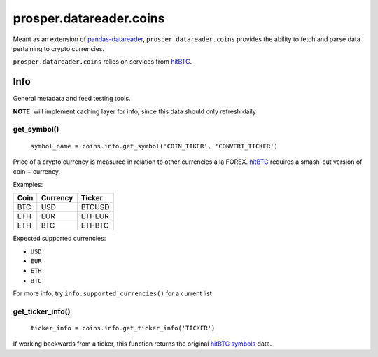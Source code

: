 ========================
prosper.datareader.coins
========================

Meant as an extension of `pandas-datareader`_, ``prosper.datareader.coins`` provides the ability to fetch and parse data pertaining to crypto currencies.

``prosper.datareader.coins`` relies on services from `hitBTC`_.

Info
====

General metadata and feed testing tools.

**NOTE**: will implement caching layer for info, since this data should only refresh daily

get_symbol()
------------

    ``symbol_name = coins.info.get_symbol('COIN_TIKER', 'CONVERT_TICKER')``

Price of a crypto currency is measured in relation to other currencies a la FOREX.  `hitBTC`_ requires a smash-cut version of coin + currency.

Examples:

+------+----------+--------+
| Coin | Currency | Ticker |
+======+==========+========+
| BTC  | USD      | BTCUSD |
+------+----------+--------+
| ETH  | EUR      | ETHEUR |
+------+----------+--------+
| ETH  | BTC      | ETHBTC |
+------+----------+--------+

Expected supported currencies:

- ``USD``
- ``EUR``
- ``ETH``
- ``BTC``

For more info, try ``info.supported_currencies()`` for a current list

get_ticker_info()
-----------------

    ``ticker_info = coins.info.get_ticker_info('TICKER')``

If working backwards from a ticker, this function returns the original `hitBTC symbols`_ data.  

.. _pandas-datareader: https://pandas-datareader.readthedocs.io/en/latest/index.html
.. _hitBTC: https://hitbtc.com/
.. _hitBTC symbols: https://hitbtc.com/api#symbols